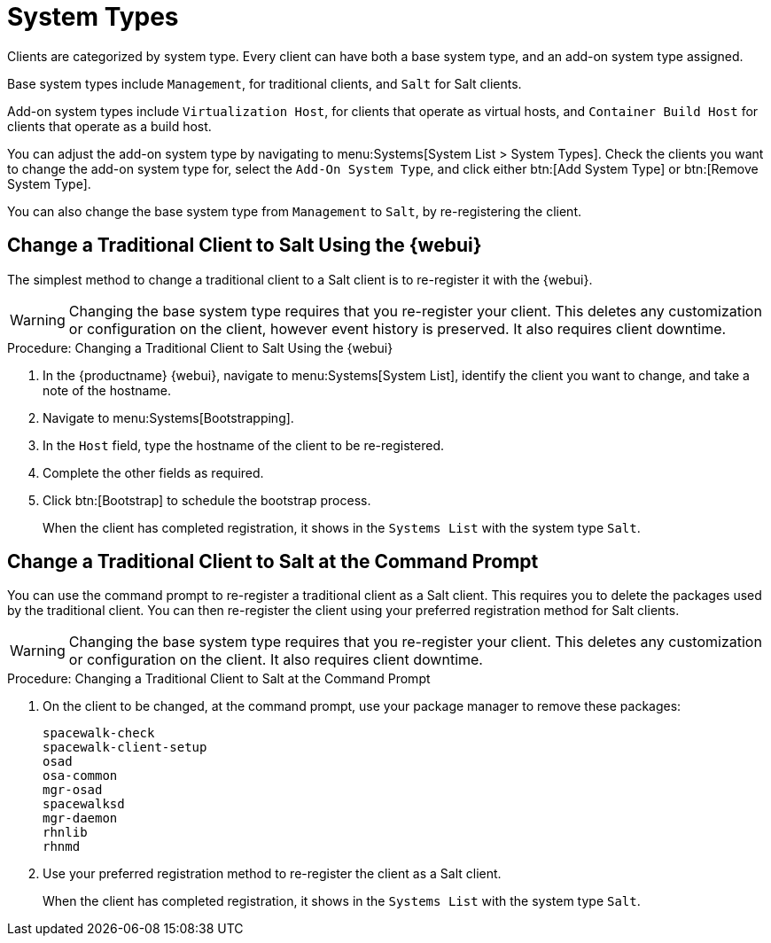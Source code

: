 [[system-types]]
= System Types

Clients are categorized by system type.
Every client can have both a base system type, and an add-on system type assigned.

Base system types include ``Management``, for traditional clients, and ``Salt`` for Salt clients.

Add-on system types include ``Virtualization Host``, for clients that operate as virtual hosts, 
and ``Container Build Host`` for clients that operate as a build host.

You can adjust the add-on system type by navigating to menu:Systems[System List > System Types].
Check the clients you want to change the add-on system type for, select the [guimenu]``Add-On System Type``, and click either btn:[Add System Type] or btn:[Remove System Type].

You can also change the base system type from ``Management`` to ``Salt``, by re-registering the client.



== Change a Traditional Client to Salt Using the {webui}

The simplest method to change a traditional client to a Salt client is to re-register it with the {webui}.

[WARNING]
====
Changing the base system type requires that you re-register your client.
This deletes any customization or configuration on the client, however event history is preserved.
It also requires client downtime.
====


// Not tested --LKB 2020-09-22
.Procedure: Changing a Traditional Client to Salt Using the {webui}
. In the {productname} {webui}, navigate to menu:Systems[System List], identify the client you want to change, and take a note of the hostname.
. Navigate to menu:Systems[Bootstrapping].
. In the [guimenu]``Host`` field, type the hostname of the client to be re-registered.
. Complete the other fields as required.
. Click btn:[Bootstrap] to schedule the bootstrap process.
+
When the client has completed registration, it shows in the [guimenu]``Systems List`` with the system type ``Salt``.



== Change a Traditional Client to Salt at the Command Prompt

You can use the command prompt to re-register a traditional client as a Salt client.
This requires you to delete the packages used by the traditional client.
You can then re-register the client using your preferred registration method for Salt clients.

[WARNING]
====
Changing the base system type requires that you re-register your client.
This deletes any customization or configuration on the client.
It also requires client downtime.
====


// Not tested --LKB 2020-09-22
.Procedure: Changing a Traditional Client to Salt at the Command Prompt
. On the client to be changed, at the command prompt, use your package manager to remove these packages:
+
----
spacewalk-check
spacewalk-client-setup
osad
osa-common
mgr-osad
spacewalksd
mgr-daemon
rhnlib
rhnmd
----
. Use your preferred registration method to re-register the client as a Salt client.
+
When the client has completed registration, it shows in the [guimenu]``Systems List`` with the system type ``Salt``.
